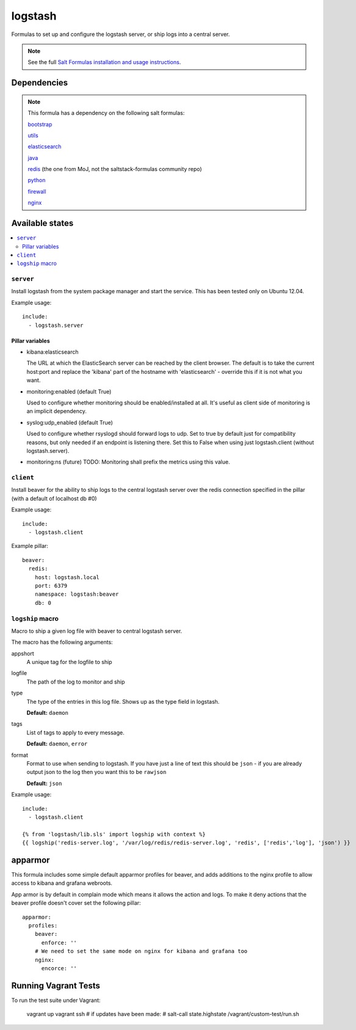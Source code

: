 =======
logstash
=======

Formulas to set up and configure the logstash server, or ship logs into a
central server.

.. note::

    See the full `Salt Formulas installation and usage instructions
    <http://docs.saltstack.com/topics/conventions/formulas.html>`_.


Dependencies
============

.. note::

   This formula has a dependency on the following salt formulas:

   `bootstrap <https://github.com/ministryofjustice/bootstrap-formula>`_

   `utils <https://github.com/ministryofjustice/utils-formula>`_

   `elasticsearch <https://github.com/ministryofjustice/elasticsearch-formula>`_

   `java <https://github.com/ministryofjustice/java-formula>`_

   `redis <https://github.com/ministryofjustice/redis-formula>`_ (the one from
   MoJ, not the saltstack-formulas community repo)

   `python <https://github.com/ministryofjustice/python-formula>`_

   `firewall <https://github.com/ministryofjustice/firewall-formula>`_

   `nginx <https://github.com/ministryofjustice/nginx-formula>`_

Available states
================

.. contents::
    :local:

``server``
----------

Install logstash from the system package manager and start the service. This
has been tested only on Ubuntu 12.04.

Example usage::

    include:
      - logstash.server

Pillar variables
~~~~~~~~~~~~~~~~

- kibana:elasticsearch

  The URL at which the ElasticSearch server can be reached by the client
  browser. The default is to take the current host:port and replace the
  'kibana' part of the hostname with 'elasticsearch' - override this if it is
  not what you want.

- monitoring:enabled (default True)

  Used to configure whether monitoring should be enabled/installed at all.
  It's useful as client side of monitoring is an implicit dependency.

- syslog:udp_enabled (default True)

  Used to configure whether rsyslogd should forward logs to udp. Set to true
  by default just for compatibility reasons, but only needed if an endpoint is
  listening there. Set this to False when using just logstash.client (without
  logstash.server).

- monitoring:ns (future)
  TODO: Monitoring shall prefix the metrics using this value.


``client``
-----------

Install beaver for the ability to ship logs to the central logstash server over
the redis connection specified in the pillar (with a default of localhost db
#0)

Example usage::

    include:
      - logstash.client

Example pillar::

    beaver:
      redis:
        host: logstash.local
        port: 6379
        namespace: logstash:beaver
        db: 0


``logship`` macro
-----------

Macro to ship a given log file with beaver to central logstash server.

The macro has the following arguments:

appshort
  A unique tag for the logfile to ship

logfile
  The path of the log to monitor and ship

type
  The type of the entries in this log file. Shows up as the type field in
  logstash.

  **Default:** ``daemon``

tags
  List of tags to apply to every message.

  **Default:** ``daemon``, ``error``

format
  Format to use when sending to logstash. If you have just a line of text this
  should be ``json`` - if you are already output json to the log then you want
  this to be ``rawjson``

  **Default:** ``json``

Example usage::

    include:
      - logstash.client

    {% from 'logstash/lib.sls' import logship with context %}
    {{ logship('redis-server.log', '/var/log/redis/redis-server.log', 'redis', ['redis','log'], 'json') }}


apparmor
========

This formula includes some simple default apparmor profiles for beaver, and
adds additions to the nginx profile to allow access to kibana and grafana
webroots.

App armor is by default in complain mode which means it allows the action and
logs. To make it deny actions that the beaver profile doesn't cover set the
following pillar::

    apparmor:
      profiles:
        beaver:
          enforce: ''
        # We need to set the same mode on nginx for kibana and grafana too
        nginx:
          encorce: ''



Running Vagrant Tests
============

To run the test suite under Vagrant:

  vagrant up
  vagrant ssh
  # if updates have been made:
  #  salt-call state.highstate
  /vagrant/custom-test/run.sh
